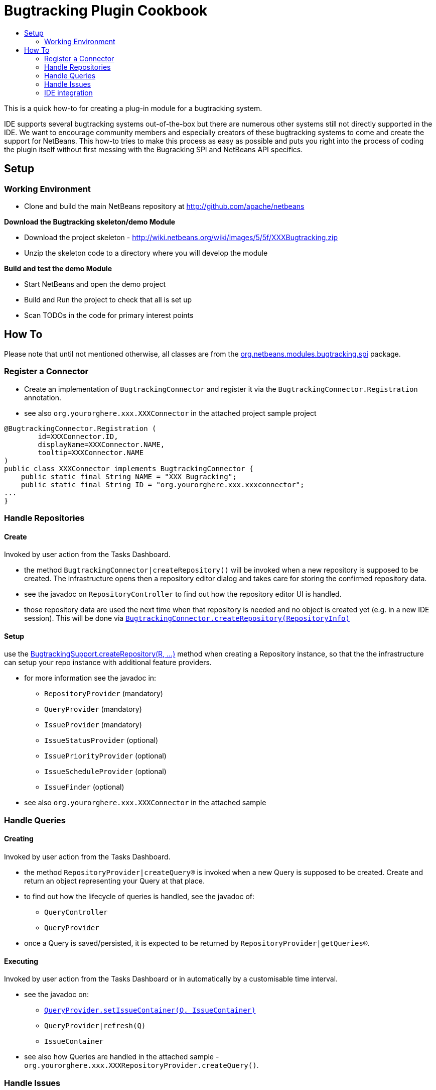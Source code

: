 // 
//     Licensed to the Apache Software Foundation (ASF) under one
//     or more contributor license agreements.  See the NOTICE file
//     distributed with this work for additional information
//     regarding copyright ownership.  The ASF licenses this file
//     to you under the Apache License, Version 2.0 (the
//     "License"); you may not use this file except in compliance
//     with the License.  You may obtain a copy of the License at
// 
//       http://www.apache.org/licenses/LICENSE-2.0
// 
//     Unless required by applicable law or agreed to in writing,
//     software distributed under the License is distributed on an
//     "AS IS" BASIS, WITHOUT WARRANTIES OR CONDITIONS OF ANY
//     KIND, either express or implied.  See the License for the
//     specific language governing permissions and limitations
//     under the License.
//


= Bugtracking Plugin Cookbook
:jbake-type: wiki
:jbake-tags: wiki, devfaq, needsreview
:markup-in-source: verbatim,quotes,macros
:jbake-status: published
:syntax: true
:description: Bugtracking Plugin Cookbook
:icons: font
:source-highlighter: pygments
:toc: left
:toc-title:
:experimental:


This is a quick how-to for creating a plug-in module for a bugtracking system.

IDE supports several bugtracking systems out-of-the-box but there are numerous
other systems still not directly supported in the IDE. We want to encourage
community members and especially creators of these bugtracking systems to come
and create the support for NetBeans.  This how-to tries to make this process as
easy as possible and puts you right into the process of coding the plugin
itself without first messing with the Bugracking SPI and NetBeans API
specifics.


[[Setup]]
== Setup


[[Working_Environment]]
=== Working Environment

* Clone and build the main NetBeans repository at link:http://github.com/apache/netbeans[]

*Download the Bugtracking skeleton/demo Module*

* Download the project skeleton - link:http://wiki.netbeans.org/wiki/images/5/5f/XXXBugtracking.zip[]
* Unzip the skeleton code to a directory where you will develop the module

*Build and test the demo Module*

* Start NetBeans and open the demo project
* Build and Run the project to check that all is set up
* Scan TODOs in the code for primary interest points


[[How_To]]
== How To

Please note that until not mentioned otherwise, all classes are from the
link:http://bits.netbeans.org/dev/javadoc/org-netbeans-modules-bugtracking/org/netbeans/modules/bugtracking/spi/package-summary.html[org.netbeans.modules.bugtracking.spi]
package.


[[Register_a_Connector]]
=== Register a Connector

* Create an implementation of `BugtrackingConnector` and register it via the `BugtrackingConnector.Registration` annotation.

* see also `org.yourorghere.xxx.XXXConnector` in the attached project sample project
[source,java,subs="{markup-in-source}"]
----
@BugtrackingConnector.Registration (
        id=XXXConnector.ID,
        displayName=XXXConnector.NAME,
        tooltip=XXXConnector.NAME
)    
public class XXXConnector implements BugtrackingConnector {
    public static final String NAME = "XXX Bugracking";
    public static final String ID = "org.yourorghere.xxx.xxxconnector";
...
}
----


[[Handle_Repositories]]
=== Handle Repositories


[[Create]]
==== Create

Invoked by user action from the Tasks Dashboard.

* the method `BugtrackingConnector|createRepository()` will be invoked when a new repository is supposed to be created. The infrastructure opens then a repository editor dialog and takes care for storing the confirmed repository data.
* see the javadoc on `RepositoryController` to find out how the repository editor UI is handled.
* those repository data are used the next time when that repository is needed and no object is created yet (e.g. in a new IDE session). This will be done via `link:http://bits.netbeans.org/dev/javadoc/org-netbeans-modules-bugtracking/org/netbeans/modules/bugtracking/spi/BugtrackingConnector.html#createRepository(org.netbeans.modules.bugtracking.spi.RepositoryInfo)[BugtrackingConnector.createRepository(RepositoryInfo)]`


[[Setup_2]]
==== Setup

use the link:http://bits.netbeans.org/dev/javadoc/org-netbeans-modules-bugtracking/org/netbeans/modules/bugtracking/spi/BugtrackingSupport.html#createRepository(R,%20org.netbeans.modules.bugtracking.spi.IssueStatusProvider,%20org.netbeans.modules.bugtracking.spi.IssueScheduleProvider,%20org.netbeans.modules.bugtracking.spi.IssuePriorityProvider,%20org.netbeans.modules.bugtracking.spi.IssueFinder)[BugtrackingSupport.createRepository(R, ...)]
 method when  creating a Repository instance, so that the the infrastructure
can setup your repo instance with additional feature providers.

* for more information see the javadoc in:
** `RepositoryProvider` (mandatory)
** `QueryProvider` (mandatory)
** `IssueProvider` (mandatory)
** `IssueStatusProvider` (optional)
** `IssuePriorityProvider` (optional)
** `IssueScheduleProvider` (optional)
** `IssueFinder` (optional)

* see also `org.yourorghere.xxx.XXXConnector` in the attached sample


[[Handle_Queries]]
=== Handle Queries


[[Creating]]
==== Creating

Invoked by user action from the Tasks Dashboard.

* the method `RepositoryProvider|createQuery&#174;` is invoked when a new Query
is supposed to be created. Create and return an object representing your
Query at that place.
* to find out how the lifecycle of queries is handled, see the javadoc of:
** `QueryController` 
** `QueryProvider` 
* once a Query is saved/persisted, it is expected to be returned by `RepositoryProvider|getQueries&#174;`.


[[Executing]]
==== Executing

Invoked by user action from the Tasks Dashboard or in automatically by a customisable time interval.

* see the javadoc on:
** link:http://bits.netbeans.org/dev/javadoc/org-netbeans-modules-bugtracking/org/netbeans/modules/bugtracking/spi/QueryProvider.html#setIssueContainer(Q,%20org.netbeans.modules.bugtracking.spi.QueryProvider.IssueContainer)[`QueryProvider.setIssueContainer(Q, IssueContainer)`]
** `QueryProvider|refresh(Q)`
** `IssueContainer`

* see also how Queries are handled in the attached sample - `org.yourorghere.xxx.XXXRepositoryProvider.createQuery()`.


[[Handle_Issues]]
=== Handle Issues


[[Creating_2]]
==== Creating

Invoked by user action from the Tasks Dashboard.

* when a new Issue is supposed to be created the method `RepositoryProvider|createIssue&#174;` will be invoked. Create and return an object representing your Issue.
* to find out how the lifecycle of particular issues is handled, see the javadoc of:
** `IssueController` 
** `IssueProvider`


[[Retrieving_from_a_remote_repository]]
==== Retrieving from a remote repository

* by Query - see the javadoc on:
** `QueryProvider|refresh(Q)`
** `IssueContainer`
* by Issue ID or text criteria - see the javadoc on:
** link:http://bits.netbeans.org/dev/javadoc/org-netbeans-modules-bugtracking/org/netbeans/modules/bugtracking/spi/RepositoryProvider.html#getIssues(R,%20java.lang.String...)[`RepositoryProvider.getIssues(R, String)`]
** link:http://bits.netbeans.org/dev/javadoc/org-netbeans-modules-bugtracking/org/netbeans/modules/bugtracking/spi/RepositoryProvider.html#simpleSearch(R,%20java.lang.String)[`RepositoryProvider.simpleSearch(R, String)`]


[[Status_-_local_and_remote_changes]]
==== Status - local and remote changes

Outgoing and incoming Issue changes are annotated (via coloring) in Query result lists in the Tasks Dashboard. 

In case you want to provide status values for changes in your Issues then you have to implement the `IssueStatusProvider` interface and provide it via the `link:http://bits.netbeans.org/dev/javadoc/org-netbeans-modules-bugtracking/org/netbeans/modules/bugtracking/spi/BugtrackingSupport.html#createRepository(R,%20org.netbeans.modules.bugtracking.spi.IssueStatusProvider,%20org.netbeans.modules.bugtracking.spi.IssueScheduleProvider,%20org.netbeans.modules.bugtracking.spi.IssuePriorityProvider,%20org.netbeans.modules.bugtracking.spi.IssueFinder)[BugtrackingSupport.createRepository(R, ...)]` method call. 

* for more info see:
** javadoc on `IssueStatusProvider`
** and `org.yourorghere.xxx.XXXIssueStatusProvider`
* link:http://wiki.netbeans.org/TaskDashboardDesignSpec[The Tasks Dashboard UI spec]
* note that this feature is not mandatory


[[Scheduling]]
==== Scheduling

In the Tasks Dashboard it is possible to set user local scheduling information (e.g. what date the user plans to start working on the issue) and accordingly to categorise Issues given by that scheduling data (e.g list Issues scheduled for Today, This Week, etc.).

In case you want to provide local scheduling information for your Issues then you have to implement the `IssueScheduleProvider` interface and provide it via the `link:http://bits.netbeans.org/dev/javadoc/org-netbeans-modules-bugtracking/org/netbeans/modules/bugtracking/spi/BugtrackingSupport.html#createRepository(R,%20org.netbeans.modules.bugtracking.spi.IssueStatusProvider,%20org.netbeans.modules.bugtracking.spi.IssueScheduleProvider,%20org.netbeans.modules.bugtracking.spi.IssuePriorityProvider,%20org.netbeans.modules.bugtracking.spi.IssueFinder)[BugtrackingSupport.createRepository(R, ...)]` method call. 

* for more info see:
**  javadoc on `IssueScheduleProvider`
** and `org.yourorghere.xxx.XXXIssueScheduleProvider`
* note that this feature is not mandatory


[[Priority]]
==== Priority

In case you want the Tasks Dashboard to show an priority icon next to an Issue in a Query result list then you have to implement the `IssuePriorityProvider` interface and provide it via the `link:http://bits.netbeans.org/dev/javadoc/org-netbeans-modules-bugtracking/org/netbeans/modules/bugtracking/spi/BugtrackingSupport.html#createRepository(R,%20org.netbeans.modules.bugtracking.spi.IssueStatusProvider,%20org.netbeans.modules.bugtracking.spi.IssueScheduleProvider,%20org.netbeans.modules.bugtracking.spi.IssuePriorityProvider,%20org.netbeans.modules.bugtracking.spi.IssueFinder)[BugtrackingSupport.createRepository(R, ...)]` method call. This icon can be determined either by a default icon for each given priority or by an icon provided directly by your implementation.

* for more info see:
**  javadoc on `IssuePriorityProvider`
** and `org.yourorghere.xxx.XXXIssuePriorityProvider`
* note that this feature is not mandatory


[[IDE_integration]]
=== IDE integration


[[Issue_references_in_text]]
==== Issue references in text

Issue references can be hyperlinked in various places in the IDE - e.g. in source code comments or versioning commit messages. 

The infrastructure parses for some default patters (e.g. Issue #12345), but in
case your remote repository comes with and untypical issue format, like for
example in case of JIRA, where the issue key is more complex ("Issue
#JIRAPOJECT-12345") you can provide your own `IssueFinder` implementation via
link:http://bits.netbeans.org/dev/javadoc/org-netbeans-modules-bugtracking/org/netbeans/modules/bugtracking/spi/BugtrackingSupport.html#createRepository(R,%20org.netbeans.modules.bugtracking.spi.IssueStatusProvider,%20org.netbeans.modules.bugtracking.spi.IssueScheduleProvider,%20org.netbeans.modules.bugtracking.spi.IssuePriorityProvider,%20org.netbeans.modules.bugtracking.spi.IssueFinder)[`BugtrackingSupport.html.createRepository(R, ...)`].
* for more info see javadoc on `IssueFinder`


[[Versioning_Commits]]
==== Versioning Commits

On a versioning commit it is possible to select an issue and to add commit info and to close it eventually. All that has to be done to support this case is to implement `link:http://bits.netbeans.org/dev/javadoc/org-netbeans-modules-bugtracking/org/netbeans/modules/bugtracking/spi/IssueProvider.html#addComment(I,%20java.lang.String,%20boolean)[IssueProvider.addComment(I, String, boolean)]`.


[[Attaching_Patches]]
==== Attaching Patches

When creating an patch via Versioning, it is possible to select an issue and to attach that patch to the issue. All that has to be done to support this case is to implement `link:http://bits.netbeans.org/dev/javadoc/org-netbeans-modules-bugtracking/org/netbeans/modules/bugtracking/spi/IssueProvider.html#attachFile(I,%20java.io.File,%20java.lang.String,%20boolean)[IssueProvider.attachFile(I, File, String, boolean)]`.


[NOTE]
====
The content in this page was kindly donated by Oracle Corp. to the Apache Software Foundation.

This page was exported from link:http://wiki.netbeans.org/BugtrackingCookbook[http://wiki.netbeans.org/BugtrackingCookbook] , that was last modified by NetBeans user Tstupka on 2014-01-07T13:43:11Z.

This document was automatically converted to the AsciiDoc format on 2020-03-12, and needs to be reviewed.
====
